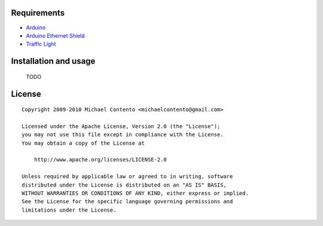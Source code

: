 Requirements
------------

* `Arduino`_
* `Arduino Ethernet Shield`_
* `Traffic Light`_

.. _Arduino Ethernet Shield: http://www.arduino.cc/en/Main/ArduinoEthernetShield
.. _Traffic Light: http://shop.ebay.com/?_from=R40&_trksid=p5197.m570.l1313&_nkw=traffic+light&_sacat=See-All-Categories
.. _Arduino: http://arduino.cc/en/Main/Software

Installation and usage
----------------------

    TODO

License
-------

::

    Copyright 2009-2010 Michael Contento <michaelcontento@gmail.com>

    Licensed under the Apache License, Version 2.0 (the "License");
    you may not use this file except in compliance with the License.
    You may obtain a copy of the License at

        http://www.apache.org/licenses/LICENSE-2.0

    Unless required by applicable law or agreed to in writing, software
    distributed under the License is distributed on an "AS IS" BASIS,
    WITHOUT WARRANTIES OR CONDITIONS OF ANY KIND, either express or implied.
    See the License for the specific language governing permissions and
    limitations under the License.
